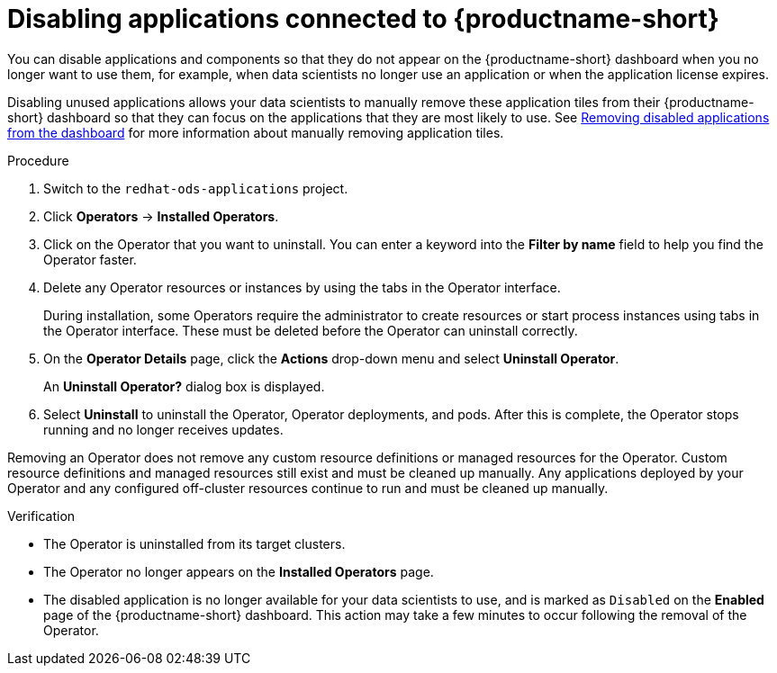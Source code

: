 :_module-type: PROCEDURE

[id='disabling-applications-connected_{context}']
= Disabling applications connected to {productname-short}

[role='_abstract']
You can disable applications and components so that they do not appear on the {productname-short} dashboard when you no longer want to use them, for example, when data scientists no longer use an application or when the application license expires.

Disabling unused applications allows your data scientists to manually remove these application tiles from their {productname-short} dashboard so that they can focus on the applications that they are most likely to use.
ifndef::upstream[]
See link:{rhoaidocshome}{default-format-url}/working_with_connected_applications/removing-disabled-applications_connected-apps[Removing disabled applications from the dashboard] for more information about manually removing application tiles.
endif::[]

ifdef::cloud-service[]
[IMPORTANT]
====
Do not follow this procedure when disabling {org-name} OpenShift API Management. You can only uninstall {org-name} OpenShift API Management from OpenShift Cluster Manager.
endif::[]
====

.Prerequisites
ifdef::upstream,self-managed[]
* You have logged in to the {openshift-platform} web console.
* You are part of the `cluster-admins` user group in {openshift-platform}.
* You have installed or configured the service on your {openshift-platform} cluster.
* The application or component that you want to disable is enabled and appears on the *Enabled* page.
endif::[]
ifdef::cloud-service[]
* You have logged in to the OpenShift web console.
* You are part of the `cluster-admins` or `dedicated-admins` user group in your OpenShift cluster. The `dedicated-admins` user group applies only to OpenShift Dedicated.
* You have installed or configured the service on your OpenShift cluster.
* The application or component that you want to disable is enabled and appears on the *Enabled* page.
endif::[]

.Procedure
ifdef::upstream,self-managed[]
. In the {openshift-platform} web console, switch to the *Administrator* perspective.
endif::[]
ifdef::cloud-service[]
. In the OpenShift web console, switch to the *Administrator* perspective.
endif::[]
ifndef::upstream[]
. Switch to the `redhat-ods-applications` project.
endif::[]
ifdef::upstream[]
. Switch to the `odh` project.
endif::[]
. Click *Operators* -> *Installed Operators*.
. Click on the Operator that you want to uninstall. You can enter a keyword into the *Filter by name* field to help you find the Operator faster.
. Delete any Operator resources or instances by using the tabs in the Operator interface.
+
During installation, some Operators require the administrator to create resources or start process instances using tabs in the Operator interface. These must be deleted before the Operator can uninstall correctly.
. On the *Operator Details* page, click the *Actions* drop-down menu and select *Uninstall Operator*.
+
An *Uninstall Operator?* dialog box is displayed.
. Select *Uninstall* to uninstall the Operator, Operator deployments, and pods. After this is complete, the Operator stops running and no longer receives updates.

[IMPORTANT]
====
Removing an Operator does not remove any custom resource definitions or managed resources for the Operator. Custom resource definitions and managed resources still exist and must be cleaned up manually. Any applications deployed by your Operator and any configured off-cluster resources continue to run and must be cleaned up manually.
====

.Verification
* The Operator is uninstalled from its target clusters.
* The Operator no longer appears on the *Installed Operators* page.
* The disabled application is no longer available for your data scientists to use, and is marked as `Disabled` on the *Enabled* page of the {productname-short} dashboard. This action may take a few minutes to occur following the removal of the Operator.

//[role="_additional-resources"]
//.Additional resources
//* TODO or delete
